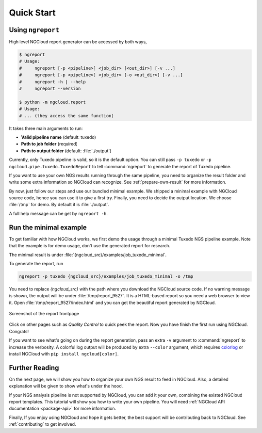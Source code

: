 Quick Start
===========

.. _ngreport:

Using ``ngreport``
------------------

High level NGCloud report generator can be accessed by both ways,

.. code-block:: bash

    $ ngreport
    # Usage:
    #     ngreport [-p <pipeline>] <job_dir> [<out_dir>] [-v ...]
    #     ngreport [-p <pipeline>] <job_dir> [-o <out_dir>] [-v ...]
    #     ngreport -h | --help
    #     ngreport --version

    $ python -m ngcloud.report
    # Usage:
    # ... (they access the same function)


.. seealso::

    To use the parser inside a Python program, call :py:func:`ngcloud.report.gen_report` directly.


It takes three main arguments to run:

- **Valid pipeline name** (default: tuxedo)
- **Path to job folder** (required)
- **Path to output folder** (default: :file:`./output`)

Currently, only Tuxedo pipeline is valid, so it is the default option. You can still pass ``-p tuxedo`` or ``-p ngcloud.pipe.tuxedo.TuxedoReport`` to tell :command:`ngreport` to generate the report of Tuxedo pipeline.

If you want to use your own NGS results running through the same pipeline, you need to organize the result folder and write some extra information so NGCloud can recognize. See :ref:`prepare-own-result` for more information.

By now, just follow our steps and use our bundled minimal example. We shipped a minimal example with NGCloud source code, hence you can use it to give a first try. Finally, you need to decide the output location. We choose :file:`/tmp` for demo. By default it is :file:`./output`.


.. TODO:: add guide how to make a new pipeline and input pipline by its class name

A full help message can be get by ``ngreport -h``.


.. _minmal-example:

Run the minimal example
-----------------------

To get familiar with how NGCloud works, we first demo the usage through a minimal Tuxedo NGS pipeline example. Note that the example is for demo usage, don't use the generated report for research.

The minimal result is under :file:`{ngcloud_src}/examples/job_tuxedo_minimal`.

To generate the report, run

.. code-block:: bash

    ngreport -p tuxedo {ngcloud_src}/examples/job_tuxedo_minimal -o /tmp

You need to replace `{ngcloud_src}` with the path where you download the NGCloud source code. If no warning message is shown, the output will be under :file:`/tmp/report_9527`. It is a HTML-based report so you need a web browser to view it. Open :file:`/tmp/report_9527/index.html` and you can get the beautiful report generated by NGCloud.

.. figure:: /pics/minimal_example_screenshot.png
    :width: 75 %
    :align: center

    Screenshot of the report frontpage

Click on other pages such as *Quality Control* to quick peek the report. Now you have finish the first run using NGCloud. Congrats!

If you want to see what's going on during the report generation, pass an extra ``-v`` argument to :command:`ngreport` to increase the verbosity. A colorful log output will be produced by extra ``--color`` argument, which requires colorlog_ or install NGCloud with ``pip install ngcloud[color]``.

.. _colorlog: https://github.com/borntyping/python-colorlog

Further Reading
---------------

On the next page, we will show you how to organize your own NGS result to feed in NGCloud. Also, a detailed explanation will be given to show what's under the hood.

If your NGS analysis pipeline is not supported by NGCloud, you can add it your own, combining the existed NGCloud report templates. This tutorial will show you how to write your own pipeline. You will need :ref:`NGCloud API documentation <package-api>` for more information.

Finally, If you enjoy using NGCloud and hope it gets better, the best support will be contributing back to NGCloud. See :ref:`contributing` to get involved.
